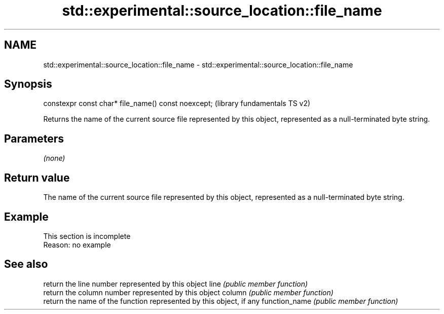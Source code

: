 .TH std::experimental::source_location::file_name 3 "2020.03.24" "http://cppreference.com" "C++ Standard Libary"
.SH NAME
std::experimental::source_location::file_name \- std::experimental::source_location::file_name

.SH Synopsis

constexpr const char* file_name() const noexcept;  (library fundamentals TS v2)

Returns the name of the current source file represented by this object, represented as a null-terminated byte string.

.SH Parameters

\fI(none)\fP

.SH Return value

The name of the current source file represented by this object, represented as a null-terminated byte string.

.SH Example


 This section is incomplete
 Reason: no example


.SH See also


              return the line number represented by this object
line          \fI(public member function)\fP
              return the column number represented by this object
column        \fI(public member function)\fP
              return the name of the function represented by this object, if any
function_name \fI(public member function)\fP




